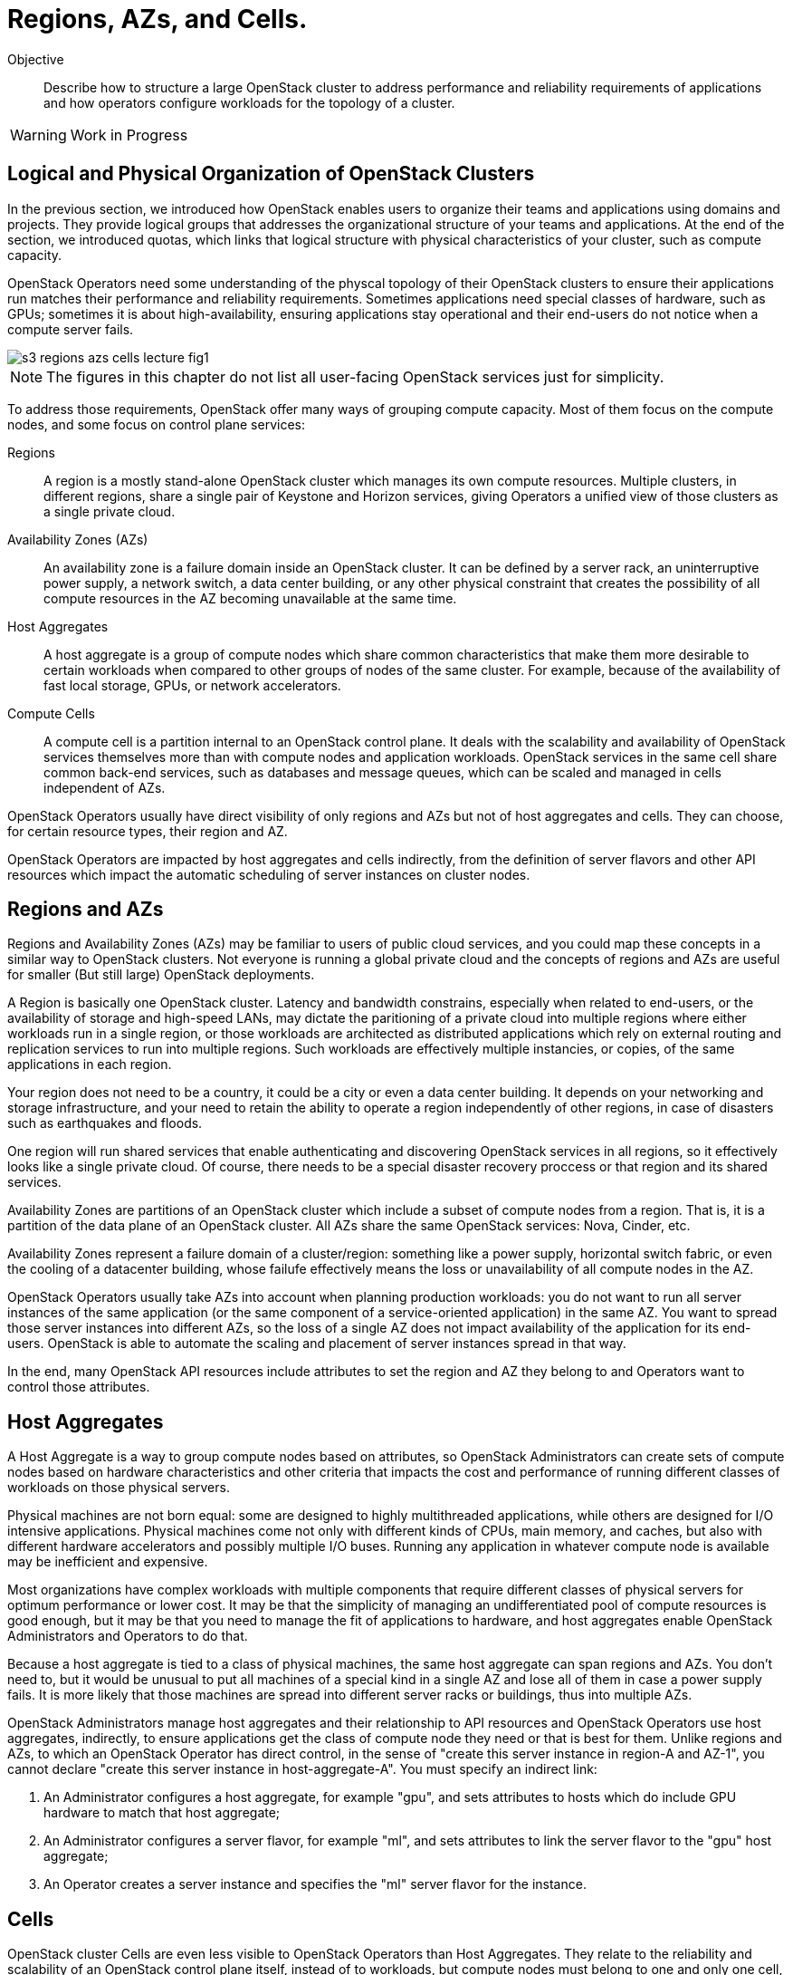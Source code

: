 = Regions, AZs, and Cells.

Objective::

Describe how to structure a large OpenStack cluster to address performance and reliability requirements of applications and how operators configure workloads for the topology of a cluster.

WARNING: Work in Progress

== Logical and Physical Organization of OpenStack Clusters

In the previous section, we introduced how OpenStack enables users to organize their teams and applications using domains and projects. They provide logical groups that addresses the organizational structure of your teams and applications. At the end of the section, we introduced quotas, which links that logical structure with physical characteristics of your cluster, such as compute capacity.

OpenStack Operators need some understanding of the physcal topology of their OpenStack clusters to ensure their applications run matches their performance and reliability requirements. Sometimes applications need special classes of hardware, such as GPUs; sometimes it is about high-availability, ensuring applications stay operational and their end-users do not notice when a compute server fails.

// https://docs.google.com/presentation/d/1aslemfY925gyjNHYyenIGSC8RAdogWgL5WSJhtLtn8Q/edit#slide=id.p

image::s3-regions-azs-cells-lecture-fig1.png[]

NOTE: The figures in this chapter do not list all user-facing OpenStack services just for simplicity.

To address those requirements, OpenStack offer many ways of grouping compute capacity. Most  of them focus on the compute nodes, and some focus on control plane services:

Regions::

A region is a mostly stand-alone OpenStack cluster which manages its own compute resources. Multiple clusters, in different regions, share a single pair of Keystone and Horizon services, giving Operators a unified view of those clusters as a single private cloud.

Availability Zones (AZs)::

An availability zone is a failure domain inside an OpenStack cluster. It can be defined by a server rack, an uninterruptive power supply, a network switch, a data center building, or any other physical constraint that creates the possibility of all compute resources in the AZ becoming unavailable at the same time.

Host Aggregates::

A host aggregate is a group of compute nodes which share common characteristics that make them more desirable to certain workloads when compared to other groups of nodes of the same cluster. For example, because of the availability of fast local storage, GPUs, or network accelerators.

Compute Cells::

A compute cell is a partition internal to an OpenStack control plane. It deals with the scalability and availability of OpenStack services themselves more than with compute nodes and application workloads. OpenStack services in the same cell share common back-end services, such as databases and message queues, which can be scaled and managed in cells independent of AZs.

OpenStack Operators usually have direct visibility of only regions and AZs but not of host aggregates and cells. They can choose, for certain resource types, their region and AZ. 

OpenStack Operators are impacted by host aggregates and cells indirectly, from the definition of server flavors and other API resources which impact the automatic scheduling of server instances on cluster nodes. 

== Regions and AZs

Regions and Availability Zones (AZs) may be familiar to users of public cloud services, and you could map these concepts in a similar way to OpenStack clusters. Not everyone is running a global private cloud and the concepts of regions and AZs are useful for smaller (But still large) OpenStack deployments.

A Region is basically one OpenStack cluster. Latency and bandwidth constrains, especially when related to end-users, or the availability of storage and high-speed LANs, may dictate the paritioning of a private cloud into multiple regions where either workloads run in a single region, or those workloads are architected as distributed applications which rely on external routing and replication services to run into multiple regions. Such workloads are effectively multiple instancies, or copies, of the same applications in each region. 

Your region does not need to be a country, it could be a city or even a data center building. It depends on your networking and storage infrastructure, and your need to retain the ability to operate a region independently of other regions, in case of disasters such as earthquakes and floods.

One region will run shared services that enable authenticating and discovering OpenStack services in all regions, so it effectively looks like a single private cloud. Of course, there needs to be a special disaster recovery proccess or that region and its shared services.

Availability Zones are partitions of an OpenStack cluster which include a subset of compute nodes from a region. That is, it is a partition of the data plane of an OpenStack cluster. All AZs share the same OpenStack services: Nova, Cinder, etc. 

Availability Zones represent a failure domain of a cluster/region: something like a power supply, horizontal switch fabric, or even the cooling of a datacenter building, whose failufe effectively means the loss or unavailability of all compute nodes in the AZ.

OpenStack Operators usually take AZs into account when planning production workloads: you do not want to run all server instances of the same application (or the same component of a service-oriented application) in the same AZ. You want to spread those server instances into different AZs, so the loss of a single AZ does not impact availability of the application for its end-users. OpenStack is able to automate the scaling and placement of server instances spread in that way.

In the end, many OpenStack API resources include attributes to set the region and AZ they belong to and Operators want to control those attributes.

== Host Aggregates

A Host Aggregate is a way to group compute nodes based on attributes, so OpenStack Administrators can create sets of compute nodes based on hardware characteristics and other criteria that impacts the cost and performance of running different classes of workloads on those physical servers.

Physical machines are not born equal: some are designed to highly multithreaded applications, while others are designed for I/O intensive applications. Physical machines come not only with different kinds of CPUs, main memory, and caches, but also with different hardware accelerators and possibly multiple I/O buses. Running any application in whatever compute node is available may be inefficient and expensive.

Most organizations have complex workloads with multiple components that require different classes of physical servers for optimum performance or lower cost. It may be that the simplicity of managing an undifferentiated pool of compute resources is good enough, but it may be that you need to manage the fit of applications to hardware, and host aggregates enable OpenStack Administrators and Operators to do that.

Because a host aggregate is tied to a class of physical machines, the same host aggregate can span regions and AZs. You don't need to, but it would be unusual to put all machines of a special kind in a single AZ and lose all of them in case a power supply fails. It is more likely that those machines are spread into different server racks or buildings, thus into multiple AZs.

OpenStack Administrators manage host aggregates and their relationship to API resources and OpenStack Operators use host aggregates, indirectly, to ensure applications get the class of compute node they need or that is best for them. Unlike regions and AZs, to which an OpenStack Operator has direct control, in the sense of "create this server instance in region-A and AZ-1", you cannot declare "create this server instance in host-aggregate-A". You must specify an indirect link:

1. An Administrator configures a host aggregate, for example "gpu", and sets attributes to hosts which do include GPU hardware to match that host aggregate;

2. An Administrator configures a server flavor, for example "ml", and sets attributes to link the server flavor to the "gpu" host aggregate;

3. An Operator creates a server instance and specifies the "ml" server flavor for the instance.

== Cells

OpenStack cluster Cells are even less visible to OpenStack Operators than Host Aggregates. They relate to the reliability and scalability of an OpenStack control plane itself, instead of to workloads, but compute nodes must belong to one and only one cell, which makes this concept sometimes close to AZs.

The following figures show two typical ways of configuring cells in an OpenStack cluster: first, configuring an 1:1 equivalente of AZs and cells:

image::s3-regions-azs-cells-lecture-fig2.png[]

And second, creating multiple cells inside the same AZ. A cell cannot span compute nodes of multiple AZs.

image::s3-regions-azs-cells-lecture-fig3.png[]

The Administration learning journey will provide more information about cells and the internal services which run in an OpenStack control plane. Just as a curiosity, every cluster has at least two cells:

Cell0::

It stores global information for the region, and it is needed because API resources may not relate to a compute node at all, so it is not possible to determine in which cell database to store them. For example, if a server instance was not scheduled to any compute node, because no one had capacity for it. You still need the API resource for that server instance, to get its failed status and a cause.

Cell1::

Includes all compute nodes in the initial cluster, until an Administrator decides to configure more cells and add compute nodes to them. Its database includes all API resources which relate to the compute nodes in the cell, for example all server instances running on those nodes.

OpenStack compute nodes connect to the cell services (the database and message queue) directly, as well as many other componentes of an OpenStack control plane. In this course we do not explode the internal structure of individual OpenStack services, but for now it is sufficient to know that those internal componentes of each service interact with each user using the cell database and cell message queues.

As you can see, OpenStack enables managing large pools of compute resources, but this requires planning and effort from Administrators.
